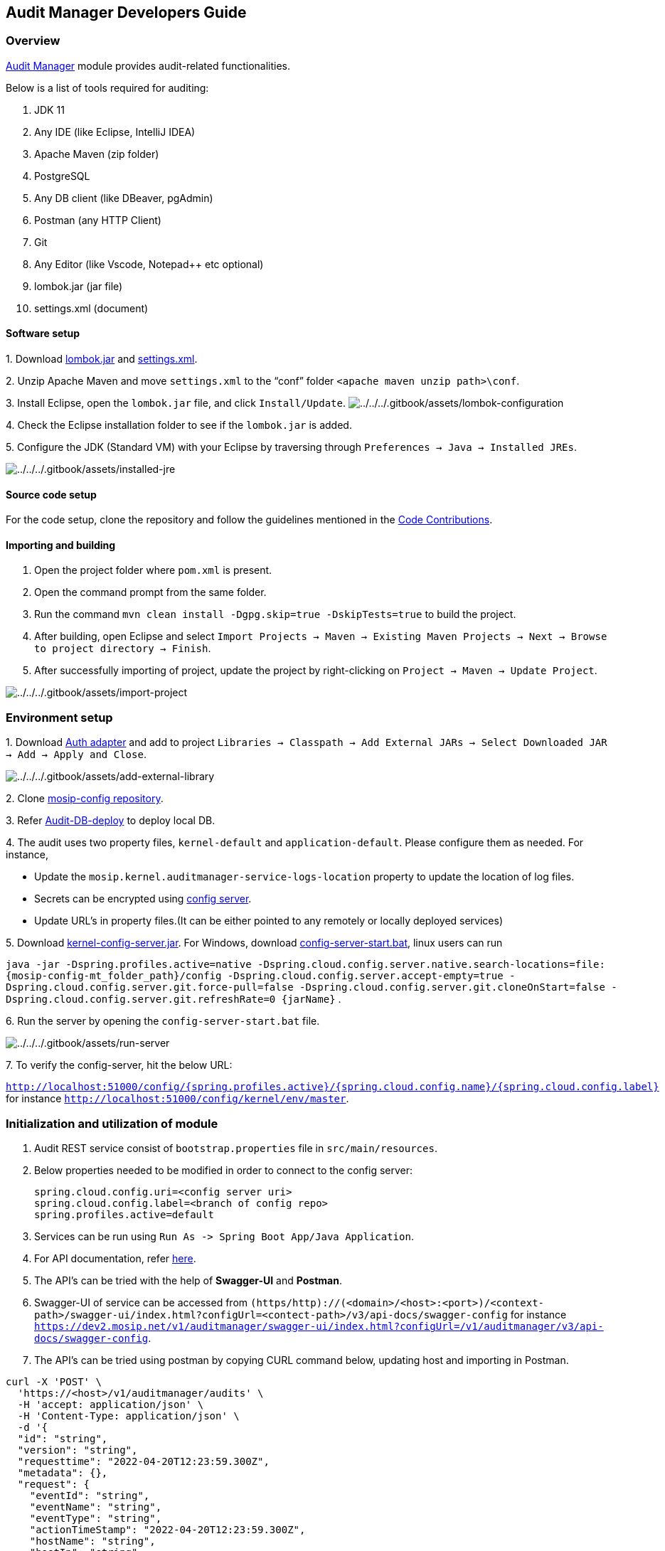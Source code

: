 == Audit Manager Developers Guide

=== Overview

https://docs.mosip.io/1.2.0/modules/commons[Audit Manager] module
provides audit-related functionalities.

Below is a list of tools required for auditing:

[arabic]
. JDK 11
. Any IDE (like Eclipse, IntelliJ IDEA)
. Apache Maven (zip folder)
. PostgreSQL
. Any DB client (like DBeaver, pgAdmin)
. Postman (any HTTP Client)
. Git
. Any Editor (like Vscode, Notepad{plus}{plus} etc optional)
. lombok.jar (jar file)
. settings.xml (document)

==== Software setup

{empty}1. Download https://projectlombok.org/download[lombok.jar] and
https://github.com/mosip/documentation/tree/1.2.0/docs/_files/commons/settings.xml[settings.xml].

{empty}2. Unzip Apache Maven and move `settings.xml` to the "`conf`"
folder `++<++apache maven unzip path++>\++conf`.

{empty}3. Install Eclipse, open the `lombok.jar` file, and click
`Install/Update`.
image:../../../.gitbook/assets/lombok-configuration.png[../../../.gitbook/assets/lombok-configuration]

{empty}4. Check the Eclipse installation folder to see if the
`lombok.jar` is added.

{empty}5. Configure the JDK (Standard VM) with your Eclipse by
traversing through `Preferences → Java → Installed JREs`.

image:../../../.gitbook/assets/installed-jre.png[../../../.gitbook/assets/installed-jre]

==== Source code setup

For the code setup, clone the repository and follow the guidelines
mentioned in the
https://docs.mosip.io/1.2.0/community/code-contributions[Code
Contributions].

==== Importing and building

[arabic]
. Open the project folder where `pom.xml` is present.
. Open the command prompt from the same folder.
. Run the command `mvn clean install -Dgpg.skip=true -DskipTests=true`
to build the project.
. After building, open Eclipse and select
`Import Projects → Maven → Existing Maven Projects → Next → Browse to project directory → Finish`.
. After successfully importing of project, update the project by
right-clicking on `Project → Maven → Update Project`.

image:../../../.gitbook/assets/import-project.png[../../../.gitbook/assets/import-project]

=== Environment setup

{empty}1. Download
https://oss.sonatype.org/#nexus-search;gav~~kernel-auth-adapter~1.2.0-SNAPSHOT~~[Auth
adapter] and add to project
`Libraries → Classpath → Add External JARs → Select Downloaded JAR → Add → Apply and Close`.

image:../../../.gitbook/assets/add-external-library.png[../../../.gitbook/assets/add-external-library]

{empty}2. Clone https://github.com/mosip/mosip-config[mosip-config
repository].

{empty}3. Refer
https://github.com/mosip/audit-manager/tree/release-1.2.0/db_scripts/README.md[Audit-DB-deploy]
to deploy local DB.

{empty}4. The audit uses two property files, `kernel-default` and
`application-default`. Please configure them as needed. For instance,

* Update the `mosip.kernel.auditmanager-service-logs-location` property
to update the location of log files.
* Secrets can be encrypted using
https://cloud.spring.io/spring-cloud-config/reference/html/#_encryption_and_decryption[config
server].
* Update URL’s in property files.(It can be either pointed to any
remotely or locally deployed services)

{empty}5. Download
https://oss.sonatype.org/#nexus-search;gav~~kernel-config-server~1.2.0-SNAPSHOT~~[kernel-config-server.jar].
For Windows, download
link:../../../_files/commons/config-server-start.bat[config-server-start.bat],
linux users can run

`java -jar -Dspring.profiles.active=native -Dspring.cloud.config.server.native.search-locations=file:++{++mosip-config-mt++_++folder++_++path}/config -Dspring.cloud.config.server.accept-empty=true -Dspring.cloud.config.server.git.force-pull=false -Dspring.cloud.config.server.git.cloneOnStart=false -Dspring.cloud.config.server.git.refreshRate=0 ++{++jarName}`
.

{empty}6. Run the server by opening the `config-server-start.bat` file.

image:../../../.gitbook/assets/run-server.png[../../../.gitbook/assets/run-server]

{empty}7. To verify the config-server, hit the below URL:

`http://localhost:51000/config/++{++spring.profiles.active}/++{++spring.cloud.config.name}/++{++spring.cloud.config.label}`
for instance `http://localhost:51000/config/kernel/env/master`.

=== Initialization and utilization of module

[arabic]
. Audit REST service consist of `bootstrap.properties` file in
`src/main/resources`.
. Below properties needed to be modified in order to connect to the
config server:
+
....
spring.cloud.config.uri=<config server uri>
spring.cloud.config.label=<branch of config repo>
spring.profiles.active=default
....
. Services can be run using
`Run As -++>++ Spring Boot App/Java Application`.
. For API documentation, refer https://docs.mosip.io/1.2.0/api[here].
. The API’s can be tried with the help of *Swagger-UI* and *Postman*.
. Swagger-UI of service can be accessed from
`(https/http)://(++<++domain++>++/++<++host++>++:++<++port++>++)/++<++context-path++>++/swagger-ui/index.html?configUrl=++<++contect-path++>++/v3/api-docs/swagger-config`
for instance
`https://dev2.mosip.net/v1/auditmanager/swagger-ui/index.html?configUrl=/v1/auditmanager/v3/api-docs/swagger-config`.
. The API’s can be tried using postman by copying CURL command below,
updating host and importing in Postman.

....
curl -X 'POST' \
  'https://<host>/v1/auditmanager/audits' \
  -H 'accept: application/json' \
  -H 'Content-Type: application/json' \
  -d '{
  "id": "string",
  "version": "string",
  "requesttime": "2022-04-20T12:23:59.300Z",
  "metadata": {},
  "request": {
    "eventId": "string",
    "eventName": "string",
    "eventType": "string",
    "actionTimeStamp": "2022-04-20T12:23:59.300Z",
    "hostName": "string",
    "hostIp": "string",
    "applicationId": "string",
    "applicationName": "string",
    "sessionUserId": "string",
    "sessionUserName": "string",
    "id": "string",
    "idType": "string",
    "createdBy": "string",
    "moduleName": "string",
    "moduleId": "string",
    "description": "string"
  }
}'
....

image:../../../.gitbook/assets/postman-import-curl.png[../../../.gitbook/assets/postman-import-curl]
